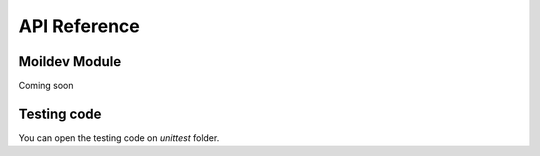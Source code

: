 .. _autodoc:

API Reference
##############


Moildev Module
==============

Coming soon


Testing code
=============

You can open the testing code on `unittest` folder.
